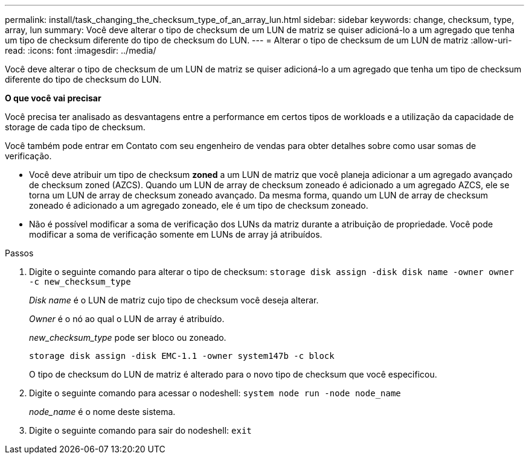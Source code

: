 ---
permalink: install/task_changing_the_checksum_type_of_an_array_lun.html 
sidebar: sidebar 
keywords: change, checksum, type, array, lun 
summary: Você deve alterar o tipo de checksum de um LUN de matriz se quiser adicioná-lo a um agregado que tenha um tipo de checksum diferente do tipo de checksum do LUN. 
---
= Alterar o tipo de checksum de um LUN de matriz
:allow-uri-read: 
:icons: font
:imagesdir: ../media/


[role="lead"]
Você deve alterar o tipo de checksum de um LUN de matriz se quiser adicioná-lo a um agregado que tenha um tipo de checksum diferente do tipo de checksum do LUN.

*O que você vai precisar*

Você precisa ter analisado as desvantagens entre a performance em certos tipos de workloads e a utilização da capacidade de storage de cada tipo de checksum.

Você também pode entrar em Contato com seu engenheiro de vendas para obter detalhes sobre como usar somas de verificação.

* Você deve atribuir um tipo de checksum *zoned* a um LUN de matriz que você planeja adicionar a um agregado avançado de checksum zoned (AZCS). Quando um LUN de array de checksum zoneado é adicionado a um agregado AZCS, ele se torna um LUN de array de checksum zoneado avançado. Da mesma forma, quando um LUN de array de checksum zoneado é adicionado a um agregado zoneado, ele é um tipo de checksum zoneado.
* Não é possível modificar a soma de verificação dos LUNs da matriz durante a atribuição de propriedade. Você pode modificar a soma de verificação somente em LUNs de array já atribuídos.


.Passos
. Digite o seguinte comando para alterar o tipo de checksum: `storage disk assign -disk disk name -owner owner -c new_checksum_type`
+
_Disk name_ é o LUN de matriz cujo tipo de checksum você deseja alterar.

+
_Owner_ é o nó ao qual o LUN de array é atribuído.

+
_new_checksum_type_ pode ser bloco ou zoneado.

+
`storage disk assign -disk EMC-1.1 -owner system147b -c block`

+
O tipo de checksum do LUN de matriz é alterado para o novo tipo de checksum que você especificou.

. Digite o seguinte comando para acessar o nodeshell: `system node run -node node_name`
+
_node_name_ é o nome deste sistema.

. Digite o seguinte comando para sair do nodeshell: `exit`

